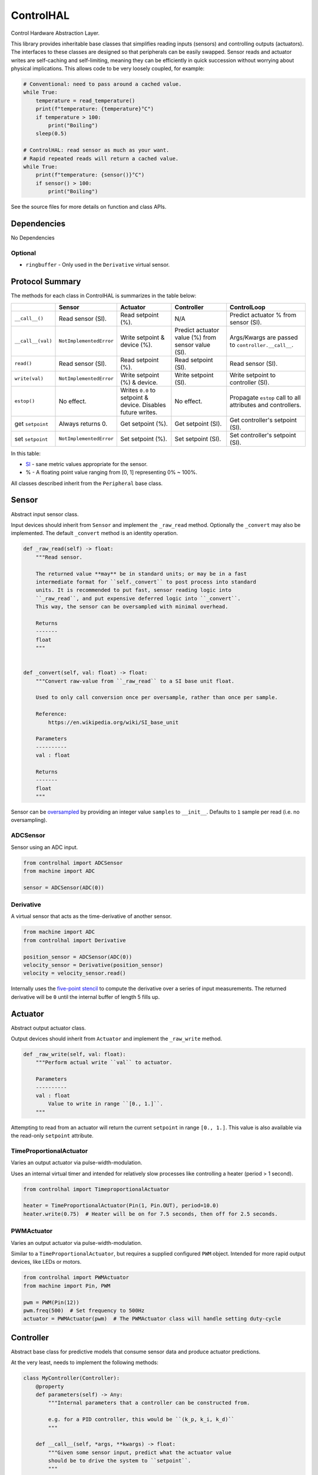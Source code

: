 ControlHAL
==========
Control Hardware Abstraction Layer.

This library provides inheritable base classes that simplifies reading inputs (sensors) and controlling outputs (actuators).
The interfaces to these classes are designed so that peripherals can be easily swapped.
Sensor reads and actuator writes are self-caching and self-limiting, meaning they can be efficiently
in quick succession without worrying about physical implications.
This allows code to be very loosely coupled, for example:

.. code-block:: python

   # Conventional: need to pass around a cached value.
   while True:
       temperature = read_temperature()
       print(f"temperature: {temperature}°C")
       if temperature > 100:
           print("Boiling")
       sleep(0.5)

   # ControlHAL: read sensor as much as your want.
   # Rapid repeated reads will return a cached value.
   while True:
       print(f"temperature: {sensor()}°C")
       if sensor() > 100:
           print("Boiling")

See the source files for more details on function and class APIs.

Dependencies
^^^^^^^^^^^^

No Dependencies

Optional
~~~~~~~~

* ``ringbuffer`` - Only used in the ``Derivative`` virtual sensor.

Protocol Summary
^^^^^^^^^^^^^^^^
The methods for each class in ControlHAL is summarizes in the table below:

+-------------------+-------------------------+------------------------------+----------------------------+--------------------------------------+
|                   | Sensor                  | Actuator                     | Controller                 | ControlLoop                          |
+===================+=========================+==============================+============================+======================================+
| ``__call__()``    | Read sensor (SI).       | Read setpoint (%).           | N/A                        | Predict actuator % from sensor (SI). |
+-------------------+-------------------------+------------------------------+----------------------------+--------------------------------------+
| ``__call__(val)`` | ``NotImplementedError`` | Write setpoint & device (%). | Predict actuator value (%) | Args/Kwargs are passed to            |
|                   |                         |                              | from sensor value (SI).    | ``controller.__call__``.             |
+-------------------+-------------------------+------------------------------+----------------------------+--------------------------------------+
| ``read()``        | Read sensor (SI).       | Read setpoint (%).           | Read setpoint (SI).        | Read sensor (SI).                    |
+-------------------+-------------------------+------------------------------+----------------------------+--------------------------------------+
| ``write(val)``    | ``NotImplementedError`` | Write setpoint (%) & device. | Write setpoint (SI).       | Write setpoint to controller (SI).   |
+-------------------+-------------------------+------------------------------+----------------------------+--------------------------------------+
| ``estop()``       | No effect.              | Writes ``0.0`` to setpoint   | No effect.                 | Propagate ``estop`` call to all      |
|                   |                         | & device. Disables future    |                            | attributes and controllers.          |
|                   |                         | writes.                      |                            |                                      |
+-------------------+-------------------------+------------------------------+----------------------------+--------------------------------------+
| get ``setpoint``  | Always returns 0.       | Get setpoint (%).            | Get setpoint (SI).         | Get controller's setpoint (SI).      |
+-------------------+-------------------------+------------------------------+----------------------------+--------------------------------------+
| set ``setpoint``  | ``NotImplementedError`` | Set setpoint (%).            | Set setpoint (SI).         | Set controller's setpoint (SI).      |
+-------------------+-------------------------+------------------------------+----------------------------+--------------------------------------+

In this table:

* SI_ - sane metric values appropriate for the sensor.

* % - A floating point value ranging from [0, 1] representing 0% ~ 100%.

All classes described inherit from the ``Peripheral`` base class.

Sensor
^^^^^^
Abstract input sensor class.

Input devices should inherit from ``Sensor`` and implement the ``_raw_read`` method.
Optionally the ``_convert`` may also be implemented.
The default ``_convert`` method is an identity operation.

.. code-block:: python

    def _raw_read(self) -> float:
        """Read sensor.

        The returned value **may** be in standard units; or may be in a fast
        intermediate format for ``self._convert`` to post process into standard
        units. It is recommended to put fast, sensor reading logic into
        ``_raw_read``, and put expensive deferred logic into ``_convert``.
        This way, the sensor can be oversampled with minimal overhead.

        Returns
        -------
        float
        """


    def _convert(self, val: float) -> float:
        """Convert raw-value from ``_raw_read`` to a SI base unit float.

        Used to only call conversion once per oversample, rather than once per sample.

        Reference:
            https://en.wikipedia.org/wiki/SI_base_unit

        Parameters
        ----------
        val : float

        Returns
        -------
        float
        """

Sensor can be oversampled_ by providing an integer value ``samples`` to ``__init__``.
Defaults to ``1`` sample per read (i.e. no oversampling).

ADCSensor
~~~~~~~~~
Sensor using an ADC input.

.. code-block:: python

   from controlhal import ADCSensor
   from machine import ADC

   sensor = ADCSensor(ADC(0))

Derivative
~~~~~~~~~~
A virtual sensor that acts as the time-derivative of another sensor.

.. code-block:: python

   from machine import ADC
   from controlhal import Derivative

   position_sensor = ADCSensor(ADC(0))
   velocity_sensor = Derivative(position_sensor)
   velocity = velocity_sensor.read()

Internally uses the `five-point stencil`_ to compute the derivative over a series of input measurements.
The returned derivative will be ``0`` until the internal buffer of length 5 fills up.

Actuator
^^^^^^^^
Abstract output actuator class.

Output devices should inherit from ``Actuator`` and implement the ``_raw_write`` method.

.. code-block:: python

   def _raw_write(self, val: float):
       """Perform actual write ``val`` to actuator.

       Parameters
       ----------
       val : float
           Value to write in range ``[0., 1.]``.
       """

Attempting to read from an actuator will return the current ``setpoint`` in range ``[0., 1.]``.
This value is also available via the read-only ``setpoint`` attribute.

TimeProportionalActuator
~~~~~~~~~~~~~~~~~~~~~~~~
Varies an output actuator via pulse-width-modulation.

Uses an internal virtual timer and intended for relatively slow processes like controlling a heater (period > 1 second).

.. code-block:: python

   from controlhal import TimeproportionalActuator

   heater = TimeProportionalActuator(Pin(1, Pin.OUT), period=10.0)
   heater.write(0.75)  # Heater will be on for 7.5 seconds, then off for 2.5 seconds.

PWMActuator
~~~~~~~~~~~
Varies an output actuator via pulse-width-modulation.

Similar to a ``TimeProportionalActuator``, but requires a supplied configured ``PWM`` object.
Intended for more rapid output devices, like LEDs or motors.

.. code-block:: python

   from controlhal import PWMActuator
   from machine import Pin, PWM

   pwm = PWM(Pin(12))
   pwm.freq(500)  # Set frequency to 500Hz
   actuator = PWMActuator(pwm)  # The PWMActuator class will handle setting duty-cycle

Controller
^^^^^^^^^^
Abstract base class for predictive models that consume sensor data and produce actuator predictions.

At the very least, needs to implement the following methods:

.. code-block:: python

   class MyController(Controller):
       @property
       def parameters(self) -> Any:
           """Internal parameters that a controller can be constructed from.

           e.g. for a PID controller, this would be ``(k_p, k_i, k_d)``
           """

       def __call__(self, *args, **kwargs) -> float:
           """Given some sensor input, predict what the actuator value
           should be to drive the system to ``setpoint``.
           """

The controller setpoint can be written to either by directly writing to ``controller.setpoint`` or by calling the ``controller.write(val)`` method.

For a more indepth example, see the ``pid`` library for a PID controller.

ControlLoop
^^^^^^^^^^^
A self-contained control loop system for single-input/single-output systems.
For example, controlling a heating element based on feedback from a temperature sensor.
The example below uses the ``pid`` library.

.. code-block:: python

   from controlhal import ADCSensor, ControlLoop
   from machine import ADC, Pin
   from pid import PID
   from time import sleep

   temperature_sensor = ADCSensor(
       ADC(0), 100 / 65535
   )  # Hypothetical analog sensor [0, 100] °C
   heater = TimeProportionalActuator(Pin(1, Pin.OUT))
   pid = PID(0.05, 0.0001)

   control_loop = ControlLoop(heater, temperature_sensor, pid)

   while True:
       control_loop()  # Reads sensor, invokes controller, and updates actuator.
       sleep(0.25)


.. _five-point stencil: https://en.wikipedia.org/wiki/Five-point_stencil
.. _oversampled: https://en.wikipedia.org/wiki/Oversampling
.. _SI: https://en.wikipedia.org/wiki/International_System_of_Units
